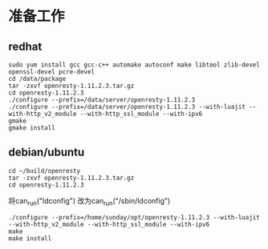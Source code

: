 * 准备工作
** redhat
#+BEGIN_SRC shell
sudo yum install gcc gcc-c++ automake autoconf make libtool zlib-devel openssl-devel pcre-devel
cd /data/package
tar -zxvf openresty-1.11.2.3.tar.gz 
cd openresty-1.11.2.3
./configure --prefix=/data/server/openresty-1.11.2.3
./configure --prefix=/data/server/openresty-1.11.2.3 --with-luajit --with-http_v2_module --with-http_ssl_module --with-ipv6
gmake
gmake install
#+END_SRC


** debian/ubuntu
#+BEGIN_SRC shell
cd ~/build/openresty
tar -zxvf openresty-1.11.2.3.tar.gz 
cd openresty-1.11.2.3
#+END_SRC
将can_run("ldconfig") 改为can_run("/sbin/ldconfig")
#+BEGIN_SRC shell
./configure --prefix=/home/sunday/opt/openresty-1.11.2.3 --with-luajit --with-http_v2_module --with-http_ssl_module --with-ipv6
make
make install
#+END_SRC

